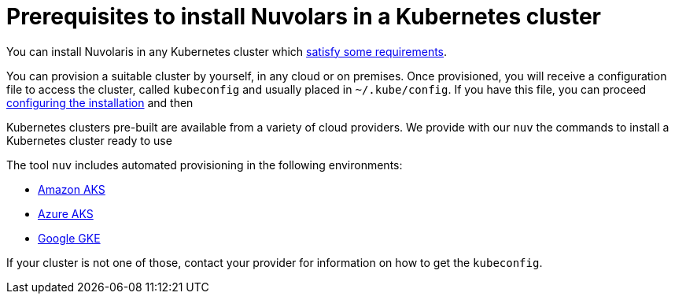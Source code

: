 = Prerequisites to install Nuvolars in a Kubernetes cluster

You can install Nuvolaris in any Kubernetes cluster which xref:prereq-cluster.adoc[satisfy some requirements].

You can provision a suitable cluster by yourself, in any cloud or on premises. Once provisioned, you will receive a configuration file to access the cluster, called `kubeconfig` and usually placed in `~/.kube/config`. If you have this file, you can proceed xref:configure.adoc[configuring the installation] and then


Kubernetes clusters pre-built  are available from a variety of cloud providers. We provide with our `nuv` the commands to install a Kubernetes cluster ready to use 



The tool `nuv` includes automated provisioning in the following environments:

* xref:prereq-eks.adoc[Amazon AKS]
* xref:prereq-aks.adoc[Azure AKS]
* xref:prereq-gke.adoc[Google GKE]

If your cluster is not one of those, contact your provider for information on how to get the `kubeconfig`.

